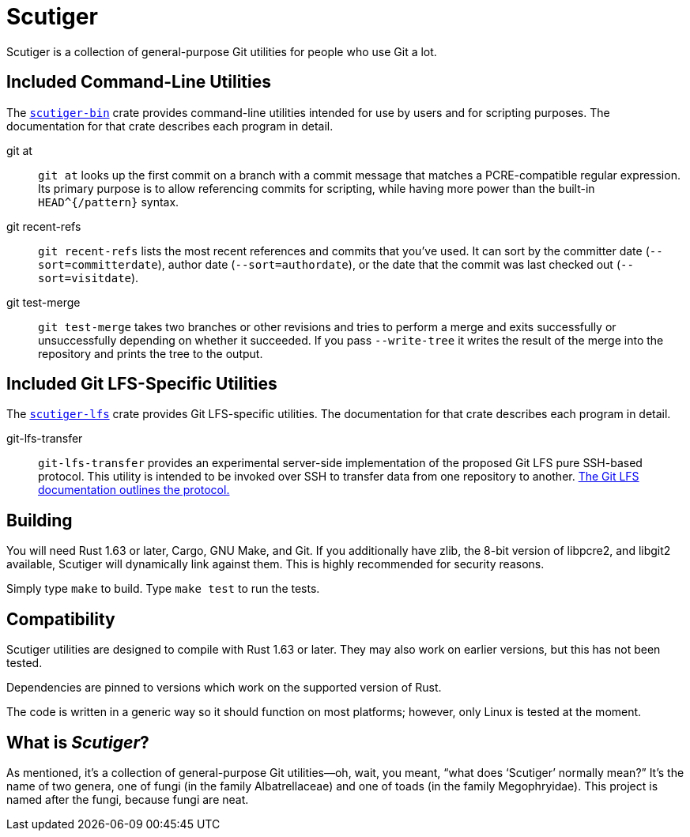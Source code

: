 = Scutiger

Scutiger is a collection of general-purpose Git utilities for people who use Git a lot.

== Included Command-Line Utilities

The link:scutiger-bin/[`scutiger-bin`] crate provides command-line utilities intended for use by users and for scripting purposes.
The documentation for that crate describes each program in detail.

git at::
  `git at` looks up the first commit on a branch with a commit message that matches a PCRE-compatible regular expression.
  Its primary purpose is to allow referencing commits for scripting, while having more power than the built-in `HEAD^{/pattern}` syntax.
git recent-refs::
  `git recent-refs` lists the most recent references and commits that you've used.
  It can sort by the committer date (`--sort=committerdate`), author date (`--sort=authordate`), or the date that the commit was last checked out (`--sort=visitdate`).
git test-merge::
  `git test-merge` takes two branches or other revisions and tries to perform a merge and exits successfully or unsuccessfully depending on whether it succeeded.
  If you pass `--write-tree` it writes the result of the merge into the repository and prints the tree to the output.

== Included Git LFS-Specific Utilities

The link:scutiger-lfs/[`scutiger-lfs`] crate provides Git LFS-specific utilities.
The documentation for that crate describes each program in detail.

git-lfs-transfer::
  `git-lfs-transfer` provides an experimental server-side implementation of the proposed Git LFS pure SSH-based protocol.
  This utility is intended to be invoked over SSH to transfer data from one repository to another.
  https://github.com/git-lfs/git-lfs/blob/main/docs/proposals/ssh_adapter.md[The Git LFS documentation outlines the protocol.]

== Building

You will need Rust 1.63 or later, Cargo, GNU Make, and Git.
If you additionally have zlib, the 8-bit version of libpcre2, and libgit2 available, Scutiger will dynamically link against them.
This is highly recommended for security reasons.

Simply type `make` to build.
Type `make test` to run the tests.

== Compatibility

Scutiger utilities are designed to compile with Rust 1.63 or later.
They may also work on earlier versions, but this has not been tested.

Dependencies are pinned to versions which work on the supported version of Rust.

The code is written in a generic way so it should function on most platforms; however, only Linux is tested at the moment.

== What is _Scutiger_?

As mentioned, it's a collection of general-purpose Git utilities—oh, wait, you meant, “what does ‘Scutiger’ normally mean?”
It's the name of two genera, one of fungi (in the family Albatrellaceae) and one of toads (in the family Megophryidae).
This project is named after the fungi, because fungi are neat.
